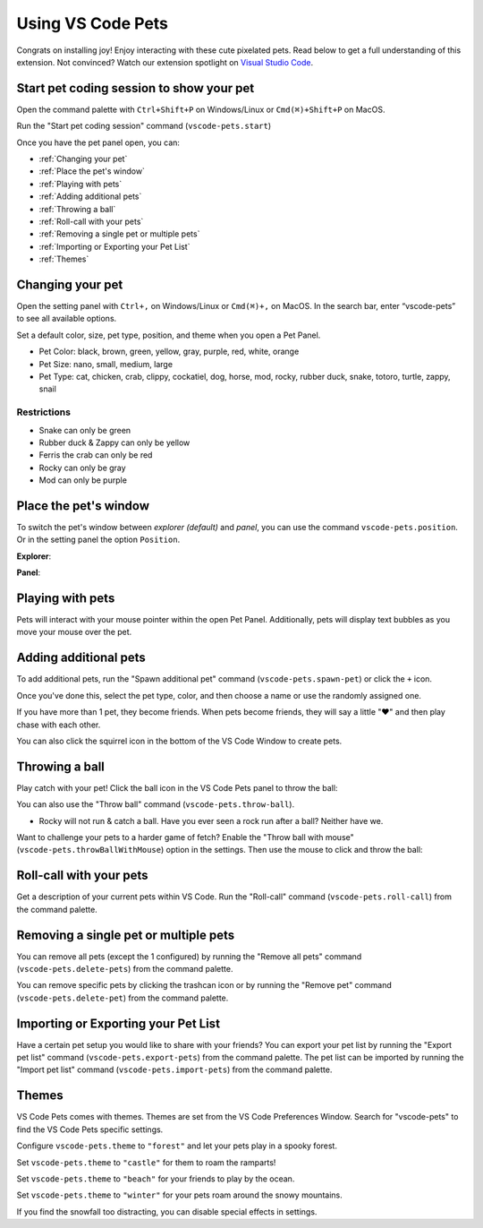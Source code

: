 Using VS Code Pets
==================

Congrats on installing joy! Enjoy interacting with these cute pixelated pets. 
Read below to get a full understanding of this extension. 
Not convinced? Watch our extension spotlight on `Visual Studio Code <https://www.youtube.com/watch?v=aE6Ifj_KstI>`_.

Start pet coding session to show your pet
-----------------------------------------

Open the command palette with ``Ctrl+Shift+P`` on Windows/Linux or ``Cmd(⌘)+Shift+P`` on MacOS.  

Run the "Start pet coding session" command (``vscode-pets.start``)

Once you have the pet panel open, you can:

* :ref:`Changing your pet`
* :ref:`Place the pet's window`
* :ref:`Playing with pets`
* :ref:`Adding additional pets`
* :ref:`Throwing a ball`
* :ref:`Roll-call with your pets`
* :ref:`Removing a single pet or multiple pets`
* :ref:`Importing or Exporting your Pet List`
* :ref:`Themes`

Changing your pet
-----------------

Open the setting panel with ``Ctrl+,`` on Windows/Linux or ``Cmd(⌘)+,`` on MacOS. In the search bar, enter “vscode-pets” to see all available options.

Set a default color, size, pet type, position, and theme when you open a Pet Panel.

* Pet Color: black, brown, green, yellow, gray, purple, red, white, orange
* Pet Size: nano, small, medium, large
* Pet Type: cat, chicken, crab, clippy, cockatiel, dog, horse, mod, rocky, rubber duck, snake, totoro, turtle, zappy, snail

.. image:: _static/screenshot-2.gif
   :alt: Usage screenshot

Restrictions
++++++++++++

* Snake can only be green
* Rubber duck & Zappy can only be yellow
* Ferris the crab can only be red
* Rocky can only be gray
* Mod can only be purple

Place the pet's window
----------------------

To switch the pet's window between *explorer (default)* and *panel*, you can use the command ``vscode-pets.position``.
Or in the setting panel the option ``Position``.

.. image:: _static/position-setting.png

**Explorer**:

.. image:: _static/position-explorer.png

**Panel**:

.. image:: _static/position-panel.png

Playing with pets
-----------------

Pets will interact with your mouse pointer within the open Pet Panel. Additionally, pets will display text bubbles as you move your mouse over the pet.

.. image:: _static/screenshot-3.gif

Adding additional pets
----------------------

To add additional pets, run the "Spawn additional pet" command (``vscode-pets.spawn-pet``) or click the ``+`` icon.

.. image:: _static/add-pet.png

Once you've done this, select the pet type, color, and then choose a name or use the randomly assigned one.

.. image:: _static/pet-select.png

If you have more than 1 pet, they become friends. When pets become friends, they will say a little "❤️" and then play chase with each other.

You can also click the squirrel icon in the bottom of the VS Code Window to create pets.

Throwing a ball
---------------

Play catch with your pet! Click the ball icon in the VS Code Pets panel to throw the ball:

.. image:: _static/throw-ball.gif

You can also use the "Throw ball" command (``vscode-pets.throw-ball``).

* Rocky will not run & catch a ball. Have you ever seen a rock run after a ball? Neither have we.

Want to challenge your pets to a harder game of fetch? Enable the "Throw ball with mouse" (``vscode-pets.throwBallWithMouse``) option in the settings. 
Then use the mouse to click and throw the ball:

.. image:: _static/throw-ball-with-mouse.gif

Roll-call with your pets
------------------------

Get a description of your current pets within VS Code. Run the "Roll-call" command (``vscode-pets.roll-call``) from the command palette.

.. image:: _static/pet-roll-call.png

Removing a single pet or multiple pets
--------------------------------------

You can remove all pets (except the 1 configured) by running the "Remove all pets" command (``vscode-pets.delete-pets``) from the command palette.

You can remove specific pets by clicking the trashcan icon or by running the "Remove pet" command (``vscode-pets.delete-pet``) from the command palette.

.. image:: _static/pet-remove.png

Importing or Exporting your Pet List
------------------------------------

Have a certain pet setup you would like to share with your friends?
You can export your pet list by running the "Export pet list" command (``vscode-pets.export-pets``) from the command palette.
The pet list can be imported by running the "Import pet list" command (``vscode-pets.import-pets``) from the command palette.

.. image:: _static/pet-import-export.gif

Themes
------

VS Code Pets comes with themes. Themes are set from the VS Code Preferences Window. Search for "vscode-pets" to find the VS Code Pets specific settings.

Configure ``vscode-pets.theme`` to ``"forest"`` and let your pets play in a spooky forest.

.. image:: _static/forest.gif

Set ``vscode-pets.theme`` to ``"castle"`` for them to roam the ramparts!

.. image:: _static/castle.gif

Set ``vscode-pets.theme`` to ``"beach"`` for your friends to play by the ocean.

.. image:: _static/beach-pose.png

Set ``vscode-pets.theme`` to ``"winter"`` for your pets roam around the snowy mountains.

.. image:: _static/winter.gif

If you find the snowfall too distracting, you can disable special effects in settings.